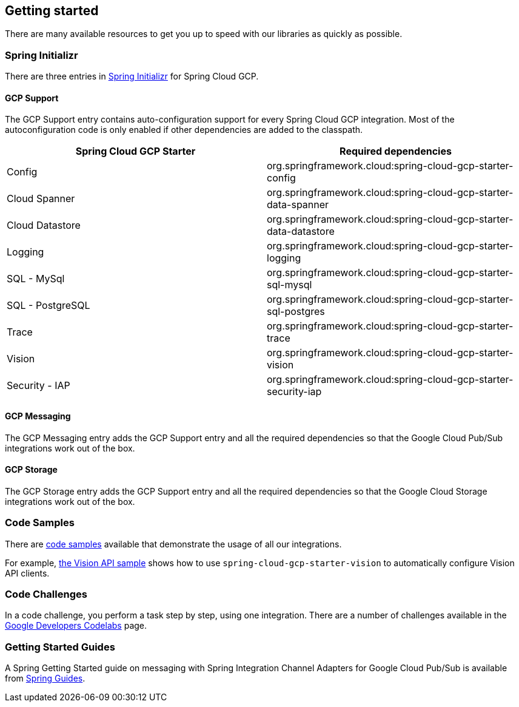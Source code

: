 == Getting started

There are many available resources to get you up to speed with our libraries as quickly as possible.

=== Spring Initializr

There are three entries in https://start.spring.io/[Spring Initializr] for Spring Cloud GCP.

==== GCP Support

The GCP Support entry contains auto-configuration support for every Spring Cloud GCP integration.
Most of the autoconfiguration code is only enabled if other dependencies are added to the classpath.

|===
|Spring Cloud GCP Starter |Required dependencies

|Config
|org.springframework.cloud:spring-cloud-gcp-starter-config

|Cloud Spanner
|org.springframework.cloud:spring-cloud-gcp-starter-data-spanner

|Cloud Datastore
|org.springframework.cloud:spring-cloud-gcp-starter-data-datastore

|Logging
|org.springframework.cloud:spring-cloud-gcp-starter-logging

|SQL - MySql
|org.springframework.cloud:spring-cloud-gcp-starter-sql-mysql

|SQL - PostgreSQL
|org.springframework.cloud:spring-cloud-gcp-starter-sql-postgres

|Trace
|org.springframework.cloud:spring-cloud-gcp-starter-trace

|Vision
|org.springframework.cloud:spring-cloud-gcp-starter-vision

|Security - IAP
|org.springframework.cloud:spring-cloud-gcp-starter-security-iap

|===

==== GCP Messaging

The GCP Messaging entry adds the GCP Support entry and all the required dependencies so that the Google Cloud Pub/Sub integrations work out of the box.

==== GCP Storage

The GCP Storage entry adds the GCP Support entry and all the required dependencies so that the Google Cloud Storage integrations work out of the box.

=== Code Samples

There are https://github.com/spring-cloud/spring-cloud-gcp/tree/master/spring-cloud-gcp-samples[code samples] available that demonstrate the usage of all our integrations.

For example, https://github.com/spring-cloud/spring-cloud-gcp/tree/master/spring-cloud-gcp-samples/spring-cloud-gcp-vision-api-sample[the Vision API sample] shows how to use `spring-cloud-gcp-starter-vision` to automatically configure Vision API clients.

=== Code Challenges

In a code challenge, you perform a task step by step, using one integration.
There are a number of challenges available in the https://codelabs.developers.google.com/spring[Google Developers Codelabs] page.

=== Getting Started Guides

A Spring Getting Started guide on messaging with Spring Integration Channel Adapters for Google Cloud Pub/Sub is available from https://spring.io/guides/gs/messaging-gcp-pubsub/[Spring Guides].
